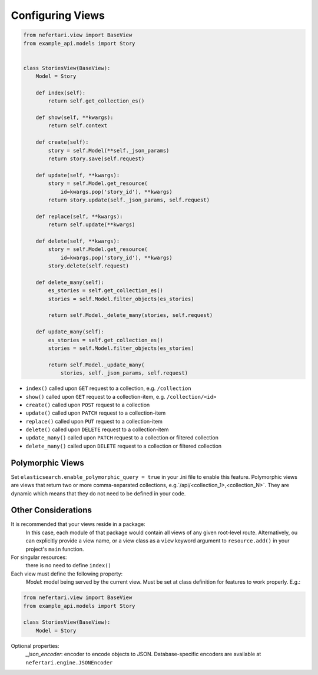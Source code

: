 Configuring Views
=================

.. code-block:: python

    from nefertari.view import BaseView
    from example_api.models import Story


    class StoriesView(BaseView):
        Model = Story

        def index(self):
            return self.get_collection_es()

        def show(self, **kwargs):
            return self.context

        def create(self):
            story = self.Model(**self._json_params)
            return story.save(self.request)

        def update(self, **kwargs):
            story = self.Model.get_resource(
                id=kwargs.pop('story_id'), **kwargs)
            return story.update(self._json_params, self.request)

        def replace(self, **kwargs):
            return self.update(**kwargs)

        def delete(self, **kwargs):
            story = self.Model.get_resource(
                id=kwargs.pop('story_id'), **kwargs)
            story.delete(self.request)

        def delete_many(self):
            es_stories = self.get_collection_es()
            stories = self.Model.filter_objects(es_stories)

            return self.Model._delete_many(stories, self.request)

        def update_many(self):
            es_stories = self.get_collection_es()
            stories = self.Model.filter_objects(es_stories)

            return self.Model._update_many(
                stories, self._json_params, self.request)

* ``index()`` called upon ``GET`` request to a collection, e.g. ``/collection``
* ``show()`` called upon ``GET`` request to a collection-item, e.g. ``/collection/<id>``
* ``create()`` called upon ``POST`` request to a collection
* ``update()`` called upon ``PATCH`` request to a collection-item
* ``replace()`` called upon ``PUT`` request to a collection-item
* ``delete()`` called upon ``DELETE`` request to a collection-item
* ``update_many()`` called upon ``PATCH`` request to a collection or filtered collection
* ``delete_many()`` called upon ``DELETE`` request to a collection or filtered collection


Polymorphic Views
-----------------

Set ``elasticsearch.enable_polymorphic_query = true`` in your .ini file to enable this feature. Polymorphic views are views that return two or more comma-separated collections, e.g.`/api/<collection_1>,<collection_N>`. They are dynamic which means that they do not need to be defined in your code.


Other Considerations
--------------------

It is recommended that your views reside in a package:
    In this case, each module of that package would contain all views of any given root-level route. Alternatively, ou can explicitly provide a view name, or a view class as a ``view`` keyword argument to ``resource.add()`` in your project's ``main`` function.

For singular resources:
    there is no need to define ``index()``

Each view must define the following property:
    *Model*: model being served by the current view. Must be set at class definition for features to work properly. E.g.:

.. code-block:: python

    from nefertari.view import BaseView
    from example_api.models import Story

    class StoriesView(BaseView):
        Model = Story

Optional properties:
    *_json_encoder*: encoder to encode objects to JSON. Database-specific encoders are available at ``nefertari.engine.JSONEncoder``
